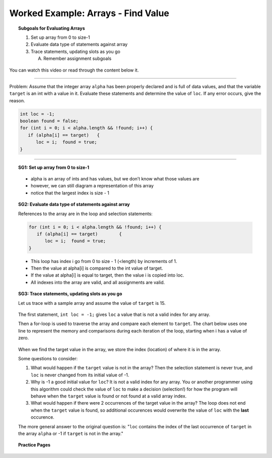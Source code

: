 Worked Example: Arrays - Find Value
=================================================================

.. topic:: Subgoals for Evaluating Arrays

   1. Set up array from 0 to size-1 


   2. Evaluate data type of statements against array


   3. Trace statements, updating slots as you go 
       
      A. Remember assignment subgoals 
      

You can watch this video or read through the content below it.

.. youtube:: yiDELtNKP9U
   :divid: video-arrays-we7
   :align: center



--------------------------------------------------------------------------------------------------------------------------------------------------------------------------------------------

Problem: Assume that the integer array ``alpha`` has been properly declared and is full of data values, and that the variable ``target`` is an int with a value in it. Evaluate these statements and determine the value of ``loc``. If any error occurs, give the reason.

.. code-block:: java
   
   int loc = -1;
   boolean found = false;
   for (int i = 0; i < alpha.length && !found; i++) {
      if (alpha[i] == target) 	{
         loc = i;  found = true;  
   }
   
---------------------------------------------------------------------------------------------------------

.. topic:: SG1: Set up array from 0 to size-1

   .. figure:: Figures/we4-init.png
      :alt: Instantiated Array
      :scale: 50%   
   
   - alpha is an array of ints and has values, but we don’t know what those values are
   - however, we can still diagram a representation of this array
   - notice that the largest index is size - 1

   
.. topic:: SG2: Evaluate data type of statements against array

   References to the array are in the loop and selection statements:

   .. code-block:: java
 
      for (int i = 0; i < alpha.length && !found; i++) {
         if (alpha[i] == target) 	{
            loc = i;  found = true;  
      }

   - This loop has index i go from 0 to size - 1 (<length) by increments of 1.
   - Then the value at alpha[i] is compared to the int value of target.  
   - If the value at alpha[i] is equal to target, then the value i is copied into loc.
   - All indexes into the array are valid, and all assignments are valid.

.. topic:: SG3: Trace statements, updating slots as you go

   Let us trace with a sample array and assume the value of ``target`` is 15.
   
   .. figure:: Figures/we4-sample.png
      :alt: Sample Array
      :scale: 50%  

   The first statement, ``int loc = -1;`` gives ``loc`` a value that is not a valid index for any array.
   
   Then a for-loop is used to traverse the array and compare each element to ``target``. The chart below uses one line to represent the memory and comparisons during each iteration of the loop, starting when i has a value of zero.
   
   .. figure:: Figures/we7-trace.png
      :alt: Trace searching for target
      
   When we find the target value in the array, we store the index (location) of where it is in the array. 

   Some questions to consider:
   
   1. What would happen if the ``target`` value is not in the array? Then the selection statement is never true, and ``loc`` is never changed from its initial value of -1. 
   
   2. Why is -1 a good initial value for ``loc``? It is not a valid index for any array. You or another programmer using this algorithm could check the value of  ``loc`` to make a decision (selection!) for how the program will behave when the ``target`` value is found or not found at a valid array index.
   
   3. What would happen if there were 2 occurrences of the target value in the array? The loop does not end when the ``target`` value is found, so additional occurences would overwrite the value of ``loc`` with the **last** occurence.
   
   The more general answer to the original question is: "``loc`` contains the index of the last occurrence of ``target`` in the array ``alpha`` or -1 if ``target`` is not in the array."
   
   
.. topic:: Practice Pages

   .. toctree::
      :maxdepth: 1

      arrays-we7-p1.rst